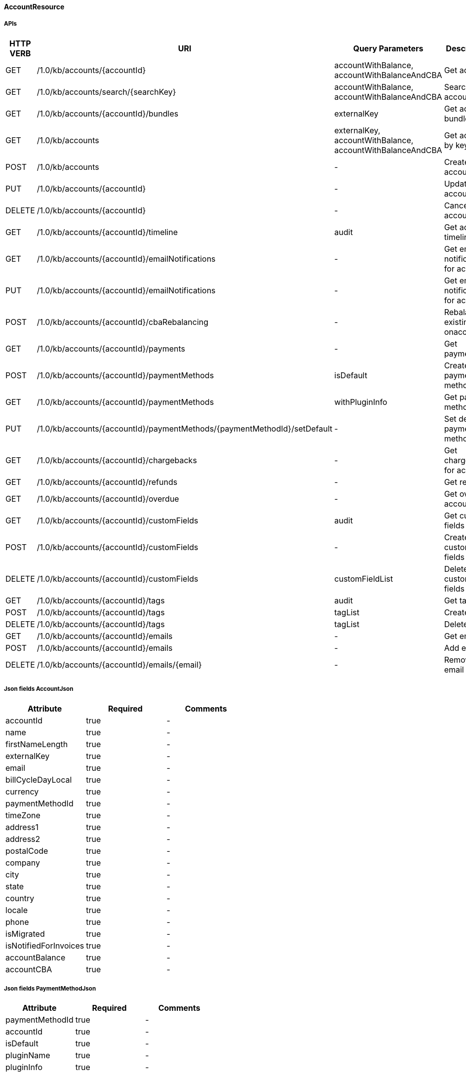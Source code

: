 ==== AccountResource

=====  APIs

|===
|HTTP VERB |URI |Query Parameters |Description 

|GET
|+++/1.0/kb/accounts/{accountId}+++
|accountWithBalance, accountWithBalanceAndCBA
|Get account


|GET
|+++/1.0/kb/accounts/search/{searchKey}+++
|accountWithBalance, accountWithBalanceAndCBA
|Search accounts


|GET
|+++/1.0/kb/accounts/{accountId}/bundles+++
|externalKey
|Get account bundles


|GET
|+++/1.0/kb/accounts+++
|externalKey, accountWithBalance, accountWithBalanceAndCBA
|Get account by key


|POST
|+++/1.0/kb/accounts+++
|-
|Create account


|PUT
|+++/1.0/kb/accounts/{accountId}+++
|-
|Update account


|DELETE
|+++/1.0/kb/accounts/{accountId}+++
|-
|Cancel account


|GET
|+++/1.0/kb/accounts/{accountId}/timeline+++
|audit
|Get account timeline


|GET
|+++/1.0/kb/accounts/{accountId}/emailNotifications+++
|-
|Get email notifications for account


|PUT
|+++/1.0/kb/accounts/{accountId}/emailNotifications+++
|-
|Get email notifications for account


|POST
|+++/1.0/kb/accounts/{accountId}/cbaRebalancing+++
|-
|Rebalance existing cba onaccount


|GET
|+++/1.0/kb/accounts/{accountId}/payments+++
|-
|Get payments


|POST
|+++/1.0/kb/accounts/{accountId}/paymentMethods+++
|isDefault
|Create payment method


|GET
|+++/1.0/kb/accounts/{accountId}/paymentMethods+++
|withPluginInfo
|Get payment methods


|PUT
|+++/1.0/kb/accounts/{accountId}/paymentMethods/{paymentMethodId}/setDefault+++
|-
|Set default payment method


|GET
|+++/1.0/kb/accounts/{accountId}/chargebacks+++
|-
|Get chargebacks for account


|GET
|+++/1.0/kb/accounts/{accountId}/refunds+++
|-
|Get refunds


|GET
|+++/1.0/kb/accounts/{accountId}/overdue+++
|-
|Get overdue account


|GET
|+++/1.0/kb/accounts/{accountId}/customFields+++
|audit
|Get custom fields


|POST
|+++/1.0/kb/accounts/{accountId}/customFields+++
|-
|Create custom fields


|DELETE
|+++/1.0/kb/accounts/{accountId}/customFields+++
|customFieldList
|Delete custom fields


|GET
|+++/1.0/kb/accounts/{accountId}/tags+++
|audit
|Get tags


|POST
|+++/1.0/kb/accounts/{accountId}/tags+++
|tagList
|Create tags


|DELETE
|+++/1.0/kb/accounts/{accountId}/tags+++
|tagList
|Delete tags


|GET
|+++/1.0/kb/accounts/{accountId}/emails+++
|-
|Get emails


|POST
|+++/1.0/kb/accounts/{accountId}/emails+++
|-
|Add email


|DELETE
|+++/1.0/kb/accounts/{accountId}/emails/{email}+++
|-
|Remove email


|===
===== Json fields AccountJson

|===
|Attribute |Required |Comments 

|accountId
|true
|-
|name
|true
|-
|firstNameLength
|true
|-
|externalKey
|true
|-
|email
|true
|-
|billCycleDayLocal
|true
|-
|currency
|true
|-
|paymentMethodId
|true
|-
|timeZone
|true
|-
|address1
|true
|-
|address2
|true
|-
|postalCode
|true
|-
|company
|true
|-
|city
|true
|-
|state
|true
|-
|country
|true
|-
|locale
|true
|-
|phone
|true
|-
|isMigrated
|true
|-
|isNotifiedForInvoices
|true
|-
|accountBalance
|true
|-
|accountCBA
|true
|-


|===
===== Json fields PaymentMethodJson

|===
|Attribute |Required |Comments 

|paymentMethodId
|true
|-
|accountId
|true
|-
|isDefault
|true
|-
|pluginName
|true
|-
|pluginInfo
|true
|-


|===
===== Json fields InvoiceEmailJson

|===
|Attribute |Required |Comments 

|accountId
|true
|-
|isNotifiedForInvoices
|true
|-


|===
===== Json fields AccountEmailJson

|===
|Attribute |Required |Comments 

|accountId
|true
|-
|email
|true
|-


|===
==== BundleResource

=====  APIs

|===
|HTTP VERB |URI |Query Parameters |Description 

|GET
|+++/1.0/kb/bundles/{bundleId}+++
|-
|Get bundle


|GET
|+++/1.0/kb/bundles+++
|externalKey
|Get bundle by key


|GET
|+++/1.0/kb/bundles/{bundleId}/subscriptions+++
|-
|Get bundle subscriptions


|GET
|+++/1.0/kb/bundles/{bundleId}/customFields+++
|audit
|Get custom fields


|POST
|+++/1.0/kb/bundles/{bundleId}/customFields+++
|-
|Create custom fields


|DELETE
|+++/1.0/kb/bundles/{bundleId}/customFields+++
|customFieldList
|Delete custom fields


|GET
|+++/1.0/kb/bundles/{bundleId}/tags+++
|audit
|Get tags


|PUT
|+++/1.0/kb/bundles/{bundleId}+++
|requestedDate, transferAddOn, cancelImmediately
|Transfer bundle


|POST
|+++/1.0/kb/bundles/{bundleId}/tags+++
|tagList
|Create tags


|DELETE
|+++/1.0/kb/bundles/{bundleId}/tags+++
|tagList
|Delete tags


|===
===== Json fields BundleJson

|===
|Attribute |Required |Comments 

|accountId
|true
|-
|bundleId
|true
|-
|externalKey
|true
|-
|subscriptions
|true
|-
|auditLogs
|true
|-


|===
==== CatalogResource

=====  APIs

|===
|HTTP VERB |URI |Query Parameters |Description 

|GET
|+++/1.0/kb/catalog+++
|-
|Get catalog xml


|GET
|+++/1.0/kb/catalog+++
|-
|Get catalog json


|GET
|+++/1.0/kb/catalog/availableAddons+++
|baseProductName
|Get available addons


|GET
|+++/1.0/kb/catalog/availableBasePlans+++
|-
|Get available base plans


|GET
|+++/1.0/kb/catalog/simpleCatalog+++
|-
|Get simple catalog


|===
==== ChargebackResource

=====  APIs

|===
|HTTP VERB |URI |Query Parameters |Description 

|GET
|+++/1.0/kb/chargebacks/{chargebackId}+++
|-
|Get chargeback


|POST
|+++/1.0/kb/chargebacks+++
|-
|Create chargeback


|===
===== Json fields ChargebackJson

|===
|Attribute |Required |Comments 

|accountId
|true
|-
|requestedDate
|true
|-
|effectiveDate
|true
|-
|amount
|true
|-
|paymentId
|true
|-
|currency
|true
|-
|auditLogs
|true
|-


|===
==== CreditResource

=====  APIs

|===
|HTTP VERB |URI |Query Parameters |Description 

|GET
|+++/1.0/kb/credits/{creditId}+++
|-
|Get credit


|POST
|+++/1.0/kb/credits+++
|-
|Create credit


|===
===== Json fields CreditJson

|===
|Attribute |Required |Comments 

|creditAmount
|true
|-
|invoiceId
|true
|-
|invoiceNumber
|true
|-
|effectiveDate
|true
|-
|accountId
|true
|-
|auditLogs
|true
|-


|===
==== EntitlementResource

=====  APIs

|===
|HTTP VERB |URI |Query Parameters |Description 

|GET
|+++/1.0/kb/entitlements/{entitlementId}+++
|-
|Get entitlement


|POST
|+++/1.0/kb/entitlements+++
|requestedDate, callCompletion, callTimeoutSec
|Create entitlement


|PUT
|+++/1.0/kb/entitlements/{entitlementId}+++
|requestedDate, callCompletion, callTimeoutSec, billingPolicy
|Change entitlement plan


|PUT
|+++/1.0/kb/entitlements/{entitlementId}/uncancel+++
|-
|Uncancel entitlement plan


|DELETE
|+++/1.0/kb/entitlements/{entitlementId}+++
|requestedDate, callCompletion, callTimeoutSec, entitlementPolicy, billingPolicy, useRequestedDateForBilling
|Cancel entitlement plan


|GET
|+++/1.0/kb/entitlements/{entitlementId}/customFields+++
|audit
|Get custom fields


|POST
|+++/1.0/kb/entitlements/{entitlementId}/customFields+++
|-
|Create custom fields


|DELETE
|+++/1.0/kb/entitlements/{entitlementId}/customFields+++
|customFieldList
|Delete custom fields


|GET
|+++/1.0/kb/entitlements/{entitlementId}/tags+++
|audit
|Get tags


|POST
|+++/1.0/kb/entitlements/{entitlementId}/tags+++
|tagList
|Create tags


|DELETE
|+++/1.0/kb/entitlements/{entitlementId}/tags+++
|tagList
|Delete tags


|===
===== Json fields SubscriptionJson

|===
|Attribute |Required |Comments 

|accountId
|true
|-
|bundleId
|true
|-
|subscriptionId
|true
|-
|externalKey
|true
|-
|startDate
|true
|-
|productName
|true
|-
|productCategory
|true
|-
|billingPeriod
|true
|-
|priceList
|true
|-
|cancelledDate
|true
|-
|chargedThroughDate
|true
|-
|billingStartDate
|true
|-
|billingEndDate
|true
|-
|events
|true
|-
|newEvents
|true
|-
|deletedEvents
|true
|-
|auditLogs
|true
|-


|===
==== ExportResource

=====  APIs

|===
|HTTP VERB |URI |Query Parameters |Description 

|GET
|+++/1.0/kb/export/{accountId}+++
|-
|Export data for account


|===
==== InvoiceResource

=====  APIs

|===
|HTTP VERB |URI |Query Parameters |Description 

|GET
|+++/1.0/kb/invoices+++
|accountId, withItems, audit
|Get invoices


|GET
|+++/1.0/kb/invoices/{invoiceId}+++
|withItems, audit
|Get invoice


|GET
|+++/1.0/kb/invoices/{invoiceNumber}+++
|withItems, audit
|Get invoice by number


|GET
|+++/1.0/kb/invoices/{invoiceId}/html+++
|-
|Get invoice as html


|POST
|+++/1.0/kb/invoices+++
|accountId, targetDate, dryRun
|Create future invoice


|DELETE
|+++/1.0/kb/invoices/{invoiceId}/{invoiceItemId}/cba+++
|accountId
|Delete cba


|POST
|+++/1.0/kb/invoices/{invoiceId}+++
|requestedDate
|Adjust invoice item


|POST
|+++/1.0/kb/invoices/charges+++
|requestedDate
|Create external charge


|POST
|+++/1.0/kb/invoices/{invoiceId}/charges+++
|requestedDate
|Create external charge for invoice


|GET
|+++/1.0/kb/invoices/{invoiceId}/payments+++
|audit
|Get payments


|POST
|+++/1.0/kb/invoices/payments+++
|externalPayment
|Pay all invoices


|POST
|+++/1.0/kb/invoices/{invoiceId}/payments+++
|externalPayment
|Create instant payment


|POST
|+++/1.0/kb/invoices/{invoiceId}/emailNotifications+++
|-
|Trigger email notification for invoice


|GET
|+++/1.0/kb/invoices/{invoiceId}/customFields+++
|audit
|Get custom fields


|POST
|+++/1.0/kb/invoices/{invoiceId}/customFields+++
|-
|Create custom fields


|DELETE
|+++/1.0/kb/invoices/{invoiceId}/customFields+++
|customFieldList
|Delete custom fields


|GET
|+++/1.0/kb/invoices/{invoiceId}/tags+++
|audit
|Get tags


|POST
|+++/1.0/kb/invoices/{invoiceId}/tags+++
|tagList
|Create tags


|DELETE
|+++/1.0/kb/invoices/{invoiceId}/tags+++
|tagList
|Delete tags


|===
===== Json fields PaymentJson

|===
|Attribute |Required |Comments 

|amount
|true
|-
|paidAmount
|true
|-
|accountId
|true
|-
|invoiceId
|true
|-
|paymentId
|true
|-
|paymentNumber
|true
|-
|paymentMethodId
|true
|-
|requestedDate
|true
|-
|effectiveDate
|true
|-
|retryCount
|true
|-
|currency
|true
|-
|status
|true
|-
|gatewayErrorCode
|true
|-
|gatewayErrorMsg
|true
|-
|externalBundleKeys
|true
|-
|refunds
|true
|-
|chargebacks
|true
|-
|auditLogs
|true
|-


|===
===== Json fields InvoiceItemJson

|===
|Attribute |Required |Comments 

|invoiceItemId
|true
|-
|invoiceId
|true
|-
|linkedInvoiceItemId
|true
|-
|accountId
|true
|-
|bundleId
|true
|-
|subscriptionId
|true
|-
|planName
|true
|-
|phaseName
|true
|-
|description
|true
|-
|startDate
|true
|-
|endDate
|true
|-
|amount
|true
|-
|currency
|true
|-
|auditLogs
|true
|-


|===
===== Json fields InvoiceItemJson

|===
|Attribute |Required |Comments 

|invoiceItemId
|true
|-
|invoiceId
|true
|-
|linkedInvoiceItemId
|true
|-
|accountId
|true
|-
|bundleId
|true
|-
|subscriptionId
|true
|-
|planName
|true
|-
|phaseName
|true
|-
|description
|true
|-
|startDate
|true
|-
|endDate
|true
|-
|amount
|true
|-
|currency
|true
|-
|auditLogs
|true
|-


|===
==== PaymentMethodResource

=====  APIs

|===
|HTTP VERB |URI |Query Parameters |Description 

|GET
|+++/1.0/kb/paymentMethods/{paymentMethodId}+++
|withPluginInfo
|Get payment method


|GET
|+++/1.0/kb/paymentMethods/search/{searchKey}+++
|pluginName
|Search payment methods


|DELETE
|+++/1.0/kb/paymentMethods/{paymentMethodId}+++
|deleteDefaultPmWithAutoPayOff
|Delete payment method


|===
==== PaymentResource

=====  APIs

|===
|HTTP VERB |URI |Query Parameters |Description 

|GET
|+++/1.0/kb/payments/{paymentId}+++
|withRefundsAndChargebacks
|Get payment


|PUT
|+++/1.0/kb/payments/{paymentId}+++
|-
|Retry failed payment


|GET
|+++/1.0/kb/payments/{paymentId}/chargebacks+++
|-
|Get chargebacks for payment


|GET
|+++/1.0/kb/payments/{paymentId}/refunds+++
|-
|Get refunds


|POST
|+++/1.0/kb/payments/{paymentId}/refunds+++
|-
|Create refund


|GET
|+++/1.0/kb/payments/{paymentId}/customFields+++
|audit
|Get custom fields


|POST
|+++/1.0/kb/payments/{paymentId}/customFields+++
|-
|Create custom fields


|DELETE
|+++/1.0/kb/payments/{paymentId}/customFields+++
|customFieldList
|Delete custom fields


|GET
|+++/1.0/kb/payments/{paymentId}/tags+++
|audit
|Get tags


|POST
|+++/1.0/kb/payments/{paymentId}/tags+++
|tagList
|Create tags


|DELETE
|+++/1.0/kb/payments/{paymentId}/tags+++
|tagList
|Delete tags


|===
===== Json fields RefundJson

|===
|Attribute |Required |Comments 

|refundId
|true
|-
|paymentId
|true
|-
|amount
|true
|-
|currency
|true
|-
|adjusted
|true
|-
|requestedDate
|true
|-
|effectiveDate
|true
|-
|adjustments
|true
|-
|auditLogs
|true
|-


|===
==== RefundResource

=====  APIs

|===
|HTTP VERB |URI |Query Parameters |Description 

|GET
|+++/1.0/kb/refunds/{refundId}+++
|-
|Get refund


|===
==== SecurityResource

=====  APIs

|===
|HTTP VERB |URI |Query Parameters |Description 

|GET
|+++/1.0/kb/security/permissions+++
|-
|Get current user permissions


|===
==== TagResource

=====  APIs

|===
|HTTP VERB |URI |Query Parameters |Description 

|GET
|+++/1.0/kb/tagDefinitions+++
|-
|Get tag definitions


|GET
|+++/1.0/kb/tagDefinitions/{tagDefinitionId}+++
|-
|Get tag definition


|POST
|+++/1.0/kb/tagDefinitions+++
|-
|Create tag definition


|DELETE
|+++/1.0/kb/tagDefinitions/{tagDefinitionId}+++
|-
|Delete tag definition


|===
===== Json fields TagDefinitionJson

|===
|Attribute |Required |Comments 

|id
|true
|-
|isControlTag
|true
|-
|name
|true
|-
|description
|true
|-
|applicableObjectTypes
|true
|-


|===
==== TenantResource

=====  APIs

|===
|HTTP VERB |URI |Query Parameters |Description 

|GET
|+++/1.0/kb/tenants/{tenantId}+++
|-
|Get tenant


|GET
|+++/1.0/kb/tenants+++
|apiKey
|Get tenant by api key


|POST
|+++/1.0/kb/tenants+++
|-
|Create tenant


|POST
|+++/1.0/kb/tenants/registerNotificationCallback+++
|cb
|Register push notification callback


|GET
|+++/1.0/kb/tenants/registerNotificationCallback+++
|-
|Get push notification callbacks


|DELETE
|+++/1.0/kb/tenants/registerNotificationCallback+++
|-
|Delete push notification callbacks


|===
===== Json fields TenantJson

|===
|Attribute |Required |Comments 

|tenantId
|true
|-
|externalKey
|true
|-
|apiKey
|true
|-
|apiSecret
|true
|-


|===
==== TestResource

=====  APIs

|===
|HTTP VERB |URI |Query Parameters |Description 

|GET
|+++/1.0/kb/test/clock+++
|timeZone
|Get current time


|POST
|+++/1.0/kb/test/clock+++
|requestedDate, timeZone, timeoutSec
|Set test clock time


|PUT
|+++/1.0/kb/test/clock+++
|days, weeks, months, years, timeZone, timeoutSec
|Update test clock time


|===
